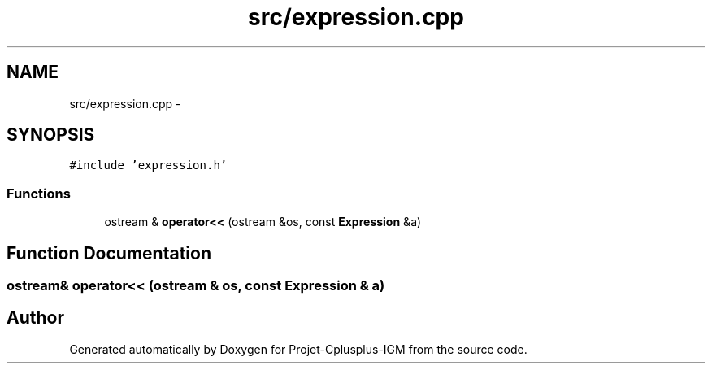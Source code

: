 .TH "src/expression.cpp" 3 "Tue Apr 12 2016" "Projet-Cplusplus-IGM" \" -*- nroff -*-
.ad l
.nh
.SH NAME
src/expression.cpp \- 
.SH SYNOPSIS
.br
.PP
\fC#include 'expression\&.h'\fP
.br

.SS "Functions"

.in +1c
.ti -1c
.RI "ostream & \fBoperator<<\fP (ostream &os, const \fBExpression\fP &a)"
.br
.in -1c
.SH "Function Documentation"
.PP 
.SS "ostream& operator<< (ostream & os, const \fBExpression\fP & a)"

.SH "Author"
.PP 
Generated automatically by Doxygen for Projet-Cplusplus-IGM from the source code\&.
